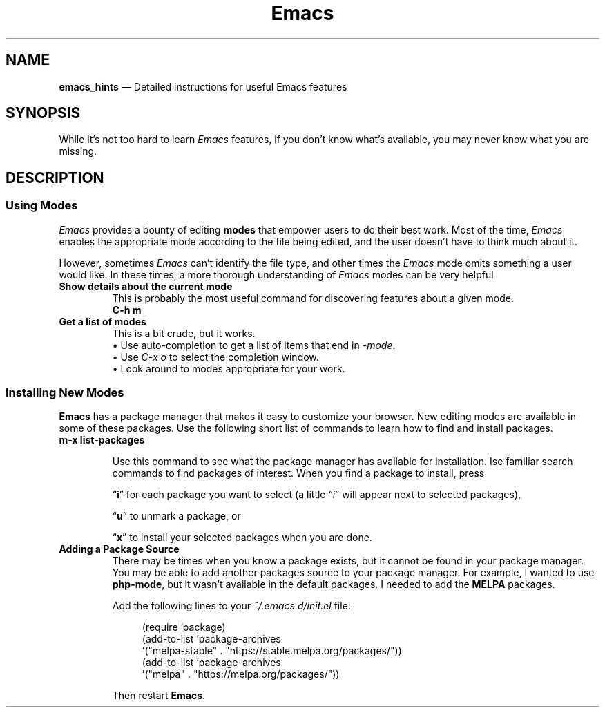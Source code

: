 .TH Emacs Hints 7 2022-05-06
.
.ds Nm \fIEmacs\fP
.
.\" ==========================================================
.SH NAME
.\" ==========================================================
.B emacs_hints
\(em Detailed instructions for useful Emacs features
.
.\" ==========================================================
.SH SYNOPSIS
.\" ==========================================================
While it's not too hard to learn \*(Nm features, if you don't know
what's available, you may never know what you are missing.
.
.\" ==========================================================
.SH DESCRIPTION
.\" ==========================================================
.SS Using Modes
.PP
\*(Nm provides a bounty of editing
.B modes
that empower users to do their best work.  Most of the time,
\*(Nm enables the appropriate mode according to the file being
edited, and the user doesn't have to think much about it.
.PP
However, sometimes \*(Nm can't identify the file type, and other
times the \*(Nm mode omits something a user would like.  In these
times, a more thorough understanding of \*(Nm modes can be very
helpful
.TP
.B Show details about the current mode
.br
This is probably the most useful command for discovering features
about a given mode.
.EX
.B C-h m
.EE
.TP
.B Get a list of modes
This is a bit crude, but it works.
.br
\(bu Use auto-completion to get a list of items that end in
.IR -mode .
.br
\(bu Use
.I C-x o
to select the completion window.
.br
\(bu Look around to modes appropriate for your work.
.SS Installing New Modes
.PP
.B Emacs
has a package manager that makes it easy to customize your
browser.
New editing modes are available in some of these packages.
Use the following short list of commands to learn how to
find and install packages.
.TP
.B m-x list-packages
.RS 7
.PP
Use this command to see what the package manager has available
for installation.
Ise familiar search commands to find packages of interest.
When you find a package to install, press
.PP
.RB \(lq i \(rq
for each package you want to select (a little
.RI \(lq i \(rq
will appear next to selected packages),
.PP
.RB \(lq u \(rq
to unmark a package, or
.PP
.RB \(lq x \(rq
to install your selected packages when you are done.
.RE
.TP
.B Adding a Package Source
There may be times when you know a package exists, but it cannot
be found in your package manager.
You may be able to add another packages source to your package
manager.
For example, I wanted to use
.BR php-mode ,
but it wasn't available in the default packages.
I needed to add the
.B MELPA
packages.
.RS 7
.PP
Add the following lines to your
.I ~/.emacs.d/init.el
file:
.RS 4
.PP
.EX
(require 'package)
(add-to-list 'package-archives
    '("melpa-stable" . "https://stable.melpa.org/packages/"))
(add-to-list 'package-archives
    '("melpa" . "https://melpa.org/packages/"))
.EE
.RE
.PP
.RB "Then restart " Emacs .
.RE




